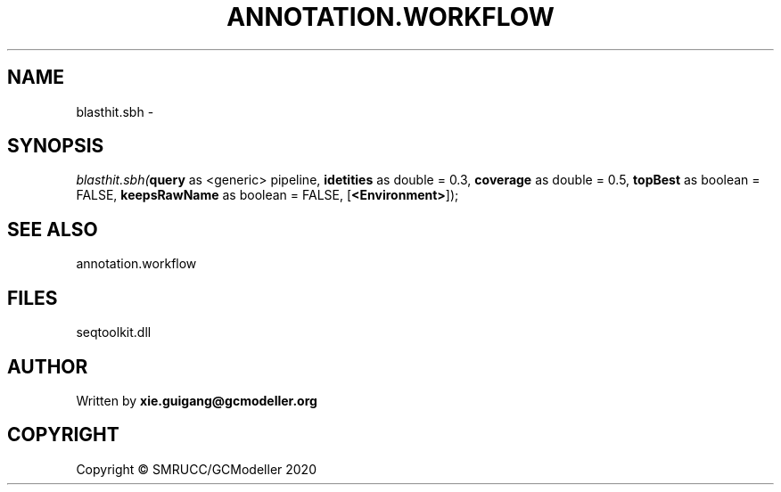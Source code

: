 .\" man page create by R# package system.
.TH ANNOTATION.WORKFLOW 2 2000-01-01 "blasthit.sbh" "blasthit.sbh"
.SH NAME
blasthit.sbh \- 
.SH SYNOPSIS
\fIblasthit.sbh(\fBquery\fR as <generic> pipeline, 
\fBidetities\fR as double = 0.3, 
\fBcoverage\fR as double = 0.5, 
\fBtopBest\fR as boolean = FALSE, 
\fBkeepsRawName\fR as boolean = FALSE, 
[\fB<Environment>\fR]);\fR
.SH SEE ALSO
annotation.workflow
.SH FILES
.PP
seqtoolkit.dll
.PP
.SH AUTHOR
Written by \fBxie.guigang@gcmodeller.org\fR
.SH COPYRIGHT
Copyright © SMRUCC/GCModeller 2020
